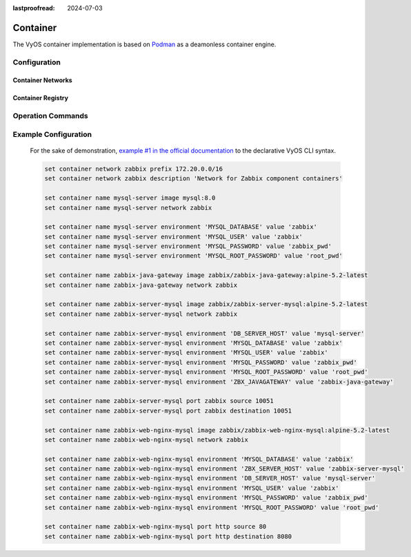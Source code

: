 :lastproofread: 2024-07-03

#########
Container
#########

The VyOS container implementation is based on `Podman <https://podman.io/>`_ as
a deamonless container engine.

*************
Configuration
*************

.. cfgcmd:: set container name <name> image

    Sets the image name in the hub registry

    .. code-block:: none

      set container name mysql-server image mysql:8.0

    If a registry is not specified, Docker.io will be used as the container
    registry unless an alternative registry is specified using
    **set container registry <name>** or the registry is included
    in the image name

    .. code-block:: none

      set container name mysql-server image quay.io/mysql:8.0

.. cfgcmd:: set container name <name> entrypoint <entrypoint>

   Override the default entrypoint from the image for a container.

.. cfgcmd:: set container name <name> command <command>

    Override the default command from the image for a container.

.. cfgcmd:: set container name <name> arguments <arguments>

    Set the command arguments for a container.

.. cfgcmd:: set container name <name> host-name <hostname>

    Set the host name for a container.

.. cfgcmd:: set container name <name> allow-host-pid

    The container and the host share the same process namespace.
    This means that processes running on the host are visible inside the
    container, and processes inside the container are visible on the host.

    The command translates to "--pid host" when the container is created.

.. cfgcmd:: set container name <name> allow-host-networks

    Allow host networking in a container. The network stack of the container is
    not isolated from the host and will use the host IP.

    The command translates to "--net host" when the container is created.

    .. note:: **allow-host-networks** cannot be used with **network**

.. cfgcmd:: set container name <name> network <networkname>

    Attaches user-defined network to a container.
    Only one network must be specified and must already exist.

.. cfgcmd:: set container name <name> network <networkname> address <address>

    Optionally set a specific static IPv4 or IPv6 address for the container.
    This address must be within the named network prefix.

    .. note:: The first IP in the container network is reserved by the
       engine and cannot be used

.. cfgcmd:: set container name <name> name-server <address>

    Optionally set a custom name server.
    If a container network is used with DNS enabled,
    this setting will not have any effect.

.. cfgcmd:: set container name <name> description <text>

    Set a container description

.. cfgcmd:: set container name <name> environment <key> value <value>

    Add custom environment variables.
    Multiple environment variables are allowed.
    The following commands translate to "-e key=value" when the container
    is created.

    .. code-block:: none

        set container name mysql-server environment MYSQL_DATABASE value 'zabbix'
        set container name mysql-server environment MYSQL_USER value 'zabbix'
        set container name mysql-server environment MYSQL_PASSWORD value 'zabbix_pwd'
        set container name mysql-server environment MYSQL_ROOT_PASSWORD value 'root_pwd'

.. cfgcmd:: set container name <name> port <portname> source <portnumber>
.. cfgcmd:: set container name <name> port <portname> destination <portnumber>
.. cfgcmd:: set container name <name> port <portname> protocol <tcp | udp>

    Publish a port for the container.

    .. code-block:: none

        set container name zabbix-web-nginx-mysql port http source 80
        set container name zabbix-web-nginx-mysql port http destination 8080
        set container name zabbix-web-nginx-mysql port http protocol tcp

.. cfgcmd:: set container name <name> volume <volumename> source <path>
.. cfgcmd:: set container name <name> volume <volumename> destination <path>

    Mount a volume into the container

    .. code-block:: none

        set container name coredns volume 'corefile' source /config/coredns/Corefile
        set container name coredns volume 'corefile' destination /etc/Corefile

.. cfgcmd:: set container name <name> volume <volumename> mode <ro | rw>

    Volume is either mounted as rw (read-write - default) or ro (read-only)

.. cfgcmd:: set container name <name> uid <number>
.. cfgcmd:: set container name <name> gid <number>

    Set the User ID or Group ID of the container

.. cfgcmd:: set container name <name> restart [no | on-failure | always]

   Set the restart behavior of the container.

   - **no**: Do not restart containers on exit
   - **on-failure**: Restart containers when they exit with a non-zero
     exit code, retrying indefinitely (default)
   - **always**: Restart containers when they exit, regardless of status,
     retrying indefinitely

.. cfgcmd:: set container name <name> cpu-quota <num>

   This specifies the number of CPU resources the container can use.

   Default is 0 for unlimited.
   For example, 1.25 limits the container to use up to 1.25 cores
   worth of CPU time.
   This can be a decimal number with up to three decimal places.

   The command translates to "--cpus=<num>" when the container is created.

.. cfgcmd:: set container name <name> memory <MB>

   Constrain the memory available to the container.

   Default is 512 MB. Use 0 MB for unlimited memory.

.. cfgcmd:: set container name <name> device <devicename> source <path>
.. cfgcmd:: set container name <name> device <devicename> destination <path>

   Add a host device to the container.

.. cfgcmd:: set container name <name> capability <text>

   Set container capabilities or permissions.

   - **net-admin**: Network operations (interface, firewall, routing tables)
   - **net-bind-service**: Bind a socket to privileged ports
     (port numbers less than 1024)
   - **net-raw**: Permission to create raw network sockets
   - **setpcap**: Capability sets (from bounded or inherited set)
   - **sys-admin**: Administration operations (quotactl, mount, sethostname,
     setdomainame)
   - **sys-time**: Permission to set system clock

.. cfgcmd:: set container name <name> sysctl parameter <parameter> value <value>

   Set container sysctl values.

   The subset of possible parameters are:

   - Kernel Parameters: kernel.msgmax, kernel.msgmnb, kernel.msgmni, kernel.sem,
     kernel.shmall, kernel.shmmax, kernel.shmmni, kernel.shm_rmid_forced
   - Parameters beginning with fs.mqueue.*
   - Parameters beginning with net.* (only if user-defined network is used)

.. cfgcmd:: set container name <name> label <label> value <value>

   Add metadata label for this container.

.. cfgcmd:: set container name <name> disable

   Disable a container.

Container Networks
==================

.. cfgcmd:: set container network <name>

    Creates a named container network

.. cfgcmd:: set container network <name> description

    A brief description what this network is all about.

.. cfgcmd:: set container network <name> prefix <ipv4|ipv6>

    Define IPv4 and/or IPv6 prefix for a given network name.
    Both IPv4 and IPv6 can be used in parallel.

.. cfgcmd:: set container network <name> mtu <number>

    Configure :abbr:`MTU (Maximum Transmission Unit)` for a given network. It
    is the size (in bytes) of the largest ethernet frame sent on this link.

.. cfgcmd:: set container network <name> no-name-server

    Disable Domain Name System (DNS) plugin for this network.

.. cfgcmd:: set container network <name> vrf <nme>

    Bind container network to a given VRF instance.

Container Registry
==================

.. cfgcmd:: set container registry <name>

    Adds registry to list of unqualified-search-registries. By default, for any
    image that does not include the registry in the image name, VyOS will use
    docker.io and quay.io as the container registry.

.. cfgcmd:: set container registry <name> disable

    Disable a given container registry

.. cfgcmd:: set container registry <name> authentication username
.. cfgcmd:: set container registry <name> authentication password

    Some container registries require credentials to be used.

    Credentials can be defined here and will only be used when adding a
    container image to the system.

.. cfgcmd:: set container registry <name> insecure

    Allow registry access over unencrypted HTTP or TLS connections with
    untrusted certificates.

.. cfgcmd:: set container registry <name> mirror address <address>

.. cfgcmd:: set container registry <name> mirror host-name <host-name>

.. cfgcmd:: set container registry <name> mirror port <port>

.. cfgcmd:: set container registry <name> mirror path <path>

    Registry mirror, use ``(host-name|address)[:port][/path]``.

    If you have mirror http://192.168.1.1:8080 for docker.io, you can use ``docker.io/some/repo`` or run ``podman pull docker.io/some/repo``

    .. code-block:: none

        set container registry docker.io mirror address 192.168.1.1
        set container registry docker.io mirror port 8080
        set container registry docker.io insecure

    If http://192.168.1.1:8080 is your own registry, you can use ``192.168.1.1:8080/some/repo`` or run ``podman pull 192.168.1.1:8080/some/repo``

    .. code-block:: none

        set container registry 192.168.1.1:8080 insecure


******************
Operation Commands
******************

.. opcmd:: add container image <containername>

    Pull a new image for container

.. opcmd:: show container

    Show the list of all active containers.

.. opcmd:: show container image

    Show the local container images.

.. opcmd:: show container log <containername>

    Show logs from a given container

.. opcmd:: show container network

    Show a list available container networks

.. opcmd:: restart container <containername>

    Restart a given container

.. opcmd:: update container image <containername>

    Update container image

.. opcmd:: delete container image [image id|all]

    Delete a particular container image based on it's image ID.
    You can also delete all container images at once.

*********************
Example Configuration
*********************

    For the sake of demonstration, `example #1 in the official documentation
    <https://www.zabbix.com/documentation/current/manual/
    installation/containers>`_
    to the declarative VyOS CLI syntax.

    .. code-block:: none

        set container network zabbix prefix 172.20.0.0/16
        set container network zabbix description 'Network for Zabbix component containers'

        set container name mysql-server image mysql:8.0
        set container name mysql-server network zabbix

        set container name mysql-server environment 'MYSQL_DATABASE' value 'zabbix'
        set container name mysql-server environment 'MYSQL_USER' value 'zabbix'
        set container name mysql-server environment 'MYSQL_PASSWORD' value 'zabbix_pwd'
        set container name mysql-server environment 'MYSQL_ROOT_PASSWORD' value 'root_pwd'

        set container name zabbix-java-gateway image zabbix/zabbix-java-gateway:alpine-5.2-latest
        set container name zabbix-java-gateway network zabbix

        set container name zabbix-server-mysql image zabbix/zabbix-server-mysql:alpine-5.2-latest
        set container name zabbix-server-mysql network zabbix

        set container name zabbix-server-mysql environment 'DB_SERVER_HOST' value 'mysql-server'
        set container name zabbix-server-mysql environment 'MYSQL_DATABASE' value 'zabbix'
        set container name zabbix-server-mysql environment 'MYSQL_USER' value 'zabbix'
        set container name zabbix-server-mysql environment 'MYSQL_PASSWORD' value 'zabbix_pwd'
        set container name zabbix-server-mysql environment 'MYSQL_ROOT_PASSWORD' value 'root_pwd'
        set container name zabbix-server-mysql environment 'ZBX_JAVAGATEWAY' value 'zabbix-java-gateway'

        set container name zabbix-server-mysql port zabbix source 10051
        set container name zabbix-server-mysql port zabbix destination 10051

        set container name zabbix-web-nginx-mysql image zabbix/zabbix-web-nginx-mysql:alpine-5.2-latest
        set container name zabbix-web-nginx-mysql network zabbix

        set container name zabbix-web-nginx-mysql environment 'MYSQL_DATABASE' value 'zabbix'
        set container name zabbix-web-nginx-mysql environment 'ZBX_SERVER_HOST' value 'zabbix-server-mysql'
        set container name zabbix-web-nginx-mysql environment 'DB_SERVER_HOST' value 'mysql-server'
        set container name zabbix-web-nginx-mysql environment 'MYSQL_USER' value 'zabbix'
        set container name zabbix-web-nginx-mysql environment 'MYSQL_PASSWORD' value 'zabbix_pwd'
        set container name zabbix-web-nginx-mysql environment 'MYSQL_ROOT_PASSWORD' value 'root_pwd'

        set container name zabbix-web-nginx-mysql port http source 80
        set container name zabbix-web-nginx-mysql port http destination 8080
